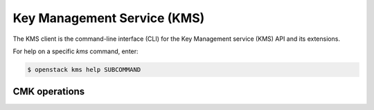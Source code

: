 Key Management Service (KMS)
============================

The KMS client is the command-line interface (CLI) for
the Key Management service (KMS) API and its extensions.

For help on a specific `kms` command, enter:

.. code-block:: console

   $ openstack kms help SUBCOMMAND

.. _cmk:

CMK operations
--------------

.. autoprogram-cliff:: openstack.kms.v1
   :command: kms cmk *
